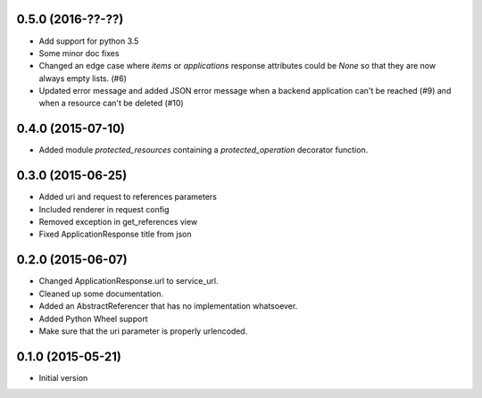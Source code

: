 0.5.0 (2016-??-??)
------------------

- Add support for python 3.5
- Some minor doc fixes
- Changed an edge case where `items` or `applications` response attributes could
  be `None` so that they are now always empty lists. (#6)
- Updated error message and added JSON error message when a backend application can't be reached (#9) and when a resource can't be deleted (#10)

0.4.0 (2015-07-10)
------------------

- Added module `protected_resources` containing a `protected_operation` decorator function.

0.3.0 (2015-06-25)
------------------

- Added uri and request to references parameters
- Included renderer in request config
- Removed exception in get_references view
- Fixed ApplicationResponse title from json

0.2.0 (2015-06-07)
------------------

- Changed ApplicationResponse.url to service_url.
- Cleaned up some documentation.
- Added an AbstractReferencer that has no implementation whatsoever.
- Added Python Wheel support
- Make sure that the uri parameter is properly urlencoded.


0.1.0 (2015-05-21)
------------------

-  Initial version
